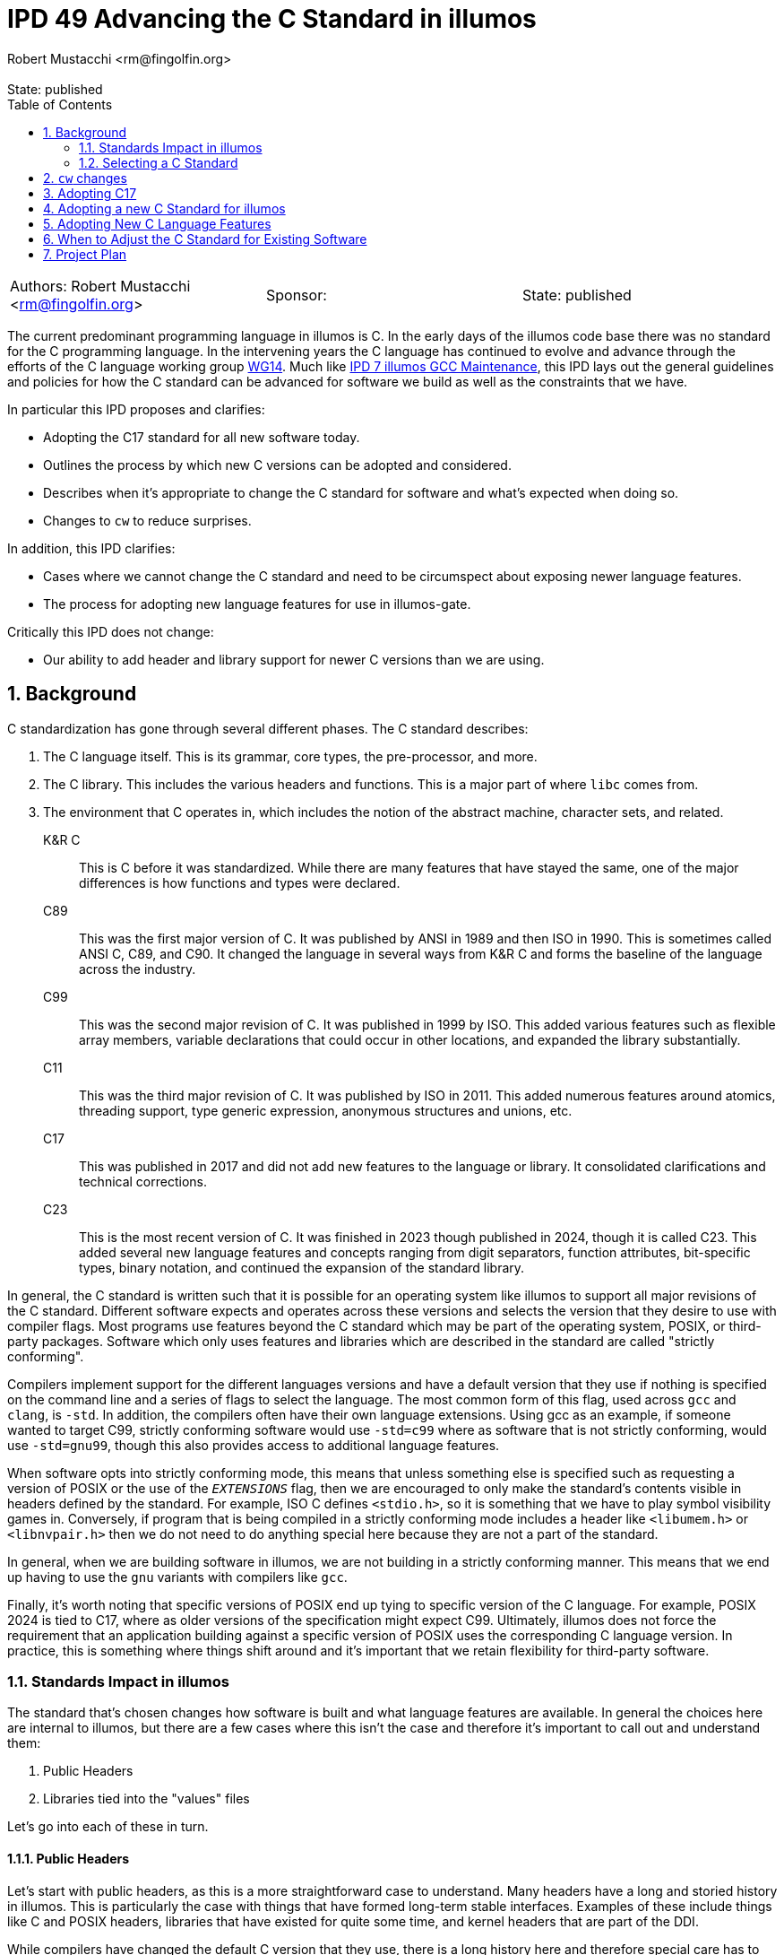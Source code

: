 :showtitle:
:toc: left
:numbered:
:icons: font
:state: published
:revremark: State: {state}
:authors: Robert Mustacchi <rm@fingolfin.org>
:sponsor:

= IPD 49 Advancing the C Standard in illumos
{authors}

[cols="3"]
|===
|Authors: {author}
|Sponsor: {sponsor}
|State: {state}
|===

The current predominant programming language in illumos is C. In the
early days of the illumos code base there was no standard for the C
programming language. In the intervening years the C language has
continued to evolve and advance through the efforts of the C language
working group https://www.open-std.org/JTC1/SC22/WG14/[WG14]. Much like
https://github.com/illumos/ipd/blob/master/ipd/0007/README.md[IPD 7
illumos GCC Maintenance], this IPD lays out the general guidelines and
policies for how the C standard can be advanced for software we build as
well as the constraints that we have.

In particular this IPD proposes and clarifies:

* Adopting the C17 standard for all new software today.
* Outlines the process by which new C versions can be adopted and
  considered.
* Describes when it's appropriate to change the C standard for software
  and what's expected when doing so.
* Changes to `cw` to reduce surprises.

In addition, this IPD clarifies:

* Cases where we cannot change the C standard and need to be
  circumspect about exposing newer language features.
* The process for adopting new language features for use in illumos-gate.

Critically this IPD does not change:

* Our ability to add header and library support for newer C versions
  than we are using.

== Background

C standardization has gone through several different phases. The C
standard describes:

. The C language itself. This is its grammar, core types, the
pre-processor, and more.
. The C library. This includes the various headers and functions. This
is a major part of where `libc` comes from.
. The environment that C operates in, which includes the notion of the
abstract machine, character sets, and related.

K&R C::

This is C before it was standardized. While there are many features that
have stayed the same, one of the major differences is how functions and
types were declared.

C89::

This was the first major version of C. It was published by ANSI in 1989
and then ISO in 1990. This is sometimes called ANSI C, C89, and C90. It
changed the language in several ways from K&R C and forms the baseline
of the language across the industry.

C99::

This was the second major revision of C. It was published in 1999 by
ISO. This added various features such as flexible array members,
variable declarations that could occur in other locations, and expanded
the library substantially.

C11::

This was the third major revision of C. It was published by ISO in 2011.
This added numerous features around atomics, threading support, type
generic expression, anonymous structures and unions, etc.

C17::

This was published in 2017 and did not add new features to the language
or library. It consolidated clarifications and technical corrections.

C23::

This is the most recent version of C. It was finished in 2023 though
published in 2024, though it is called C23. This added several new
language features and concepts ranging from digit separators, function
attributes, bit-specific types, binary notation, and continued the
expansion of the standard library.

In general, the C standard is written such that it is possible for an
operating system like illumos to support all major revisions of the C
standard. Different software expects and operates across these versions
and selects the version that they desire to use with compiler flags.
Most programs use features beyond the C standard which may be part of
the operating system, POSIX, or third-party packages. Software which
only uses features and libraries which are described in the standard are
called "strictly conforming".

Compilers implement support for the different languages versions and
have a default version that they use if nothing is specified on the
command line and a series of flags to select the language. The most
common form of this flag, used across `gcc` and `clang`, is `-std`. In
addition, the compilers often have their own language extensions. Using
gcc as an example, if someone wanted to target C99, strictly conforming
software would use `-std=c99` where as software that is not strictly
conforming, would use `-std=gnu99`, though this also provides access to
additional language features.

When software opts into strictly conforming mode, this means that unless
something else is specified such as requesting a version of POSIX or the
use of the `__EXTENSIONS__` flag, then we are encouraged to only make
the standard's contents visible in headers defined by the standard. For
example, ISO C defines `<stdio.h>`, so it is something that we have to
play symbol visibility games in. Conversely, if program that is being
compiled in a strictly conforming mode includes a header like
`<libumem.h>` or `<libnvpair.h>` then we do not need to do anything
special here because they are not a part of the standard.

In general, when we are building software in illumos, we are not
building in a strictly conforming manner. This means that we end up
having to use the `gnu` variants with compilers like `gcc`.

Finally, it's worth noting that specific versions of POSIX end up tying
to specific version of the C language. For example, POSIX 2024 is tied
to C17, where as older versions of the specification might expect C99.
Ultimately, illumos does not force the requirement that an application
building against a specific version of POSIX uses the corresponding C
language version. In practice, this is something where things shift
around and it's important that we retain flexibility for third-party
software.

=== Standards Impact in illumos

The standard that's chosen changes how software is built and what
language features are available. In general the choices here are
internal to illumos, but there are a few cases where this isn't the case
and therefore it's important to call out and understand them:

. Public Headers
. Libraries tied into the "values" files

Let's go into each of these in turn.

==== Public Headers

Let's start with public headers, as this is a more straightforward case
to understand. Many headers have a long and storied history in illumos.
This is particularly the case with things that have formed long-term
stable interfaces. Examples of these include things like C and POSIX
headers, libraries that have existed for quite some time, and kernel
headers that are part of the DDI.

While compilers have changed the default C version that they use, there
is a long history here and therefore special care has to be taken before
using features from outside of C89 in these headers. Even using a C99
flexible array member can suddenly cause software to no longer compile.
While C23 is out, not all of its features are supported and most
software will not build with it, so using a `_BitInt` is going to cause
almost all software grief.

This is not a blanket ban. Some features can still be used with the
proper guards; however, care needs to be taken. If you're uncertain,
please consult with the core team. Note, for internal headers and new
libraries, this constraint doesn't hold; however, some features should
be thought of as viral. For example, if you use a flexible array member,
all consumers must build at least on C99. These days, that's fairly
reasonable. However, it may be a different story with C23 (today in
2024). Related, if this is intended to support third-party software,
then it's important not to cut them off and be as flexible as possible.

Ultimately, with public headers there are shades of grey. Please consult
the core team if you have questions while working in here.

==== Libraries and Values Files

The C language has changed its defaults and what is supported since C89.
For example, C23 requires some functions treat `0b` as a prefix for a
binary number much like `0x` is used for hexadecimal. But this was not
present in the past. In other cases, these choices have much more
impact. While in many circumstances there are cases where we have used a
`#pragma redefine_extname` to select between multiple different
implementations that tie to the C standard, for some pieces, the
compiler will explicitly link in a "values" file such as `values-xpg4.o`
or `values-xpg6.o` which can be found in
https://github.com/illumos/illumos-gate/tree/master/usr/src/lib/crt/common[usr/src/lib/crt/common].

These values files define symbols that change the behavior of software
and select between different sets of behaviors. If we were to build libc
and libm in such a way as to link these in, then that would make it
impossible for users to get the behavior that they themselves explicitly
requested.

As such, these are places that you cannot use language features or
change CSTD arbitrarily.

=== Selecting a C Standard

Today, one selects a C standard by setting the `CSTD` macro in a
corresponding Makefile. If no standard is specified, than
`Makefile.master` will set the default to the equivalent of `gnu89`.
Currently is all built with a consistent C standard in `Makefile.uts`
and this is not overridden. Unlike the kernel, libraries and commands
must individually opt into a new C standard. Today, a minority of
commands and libraries opt into these; however, of those that have been
added recently, most do.

There are a few challenges with this system as it stands today. The
biggest is that if you make a typo and use a macro that is not valid,
then you will end up building something without an explicit `-std=` flag
specified. When this happens, the C compiler will use whatever it likes
for its default, which changes with major versions of the compiler. This
means that folks switching between the supported compilers are in for a
rude surprise and further complicates the process for upgrading the
compiler.

== `cw` changes

Based on experiences where we've had software building with an
unexpected C version, we will modify `cw`, the compiler wrapper, to
specifically require a C version has been explicitly requested via a
`-std=` style flag. `cw` will not enforce the validity of this flag,
merely that it is present.

At this time, we will not change `cw` to do the same for C++. That is
left as possible future work.

As part of this, all software that was incorrectly specifying a C
standard version will be locked in at the current one that it is using.
The default of gcc 10.x, our primary as of this writing, is gnu17.

== Adopting C17

We concretely propose that we set C17 as our target language and
specifically use the `-std=gnu17` variant. Note, that per existing
policy this does not mean using every feature of C17 or every GNU
extension. See <<sec-lang>> for more information.

Today software is using a combination of either C89 or C99. We opt to
jump to C17 for a few reasons. In an ideal world, we would be able to
start using C23 right away. There are numerous features of the language
that are beneficial such as digit separators, binary prefixes, arbitrary
width Bit integers, the ability to specify enumeration sizes, better
zero initialization syntax that takes care of padding, etc.
Unfortunately, it is still a bit too early for us to jump to C23 for
several reasons:

* gcc 10, our current primary compiler, had very limited support for
C23 and uses a different flag for it, `-std=c2x`.
* gcc 14, our current shadow compiler, does support `-std=c23`;
however, it does not use the proper value for `__STDC_VERSION__` and
does not have full attribute support. It was released before the
specification was finished. With the inability to specify the proper
value for `__STDC_VERSION__` that means that you cannot opt into C23
features in headers.
* Our headers do not currently support some of the features required
for C23, which is an area of ongoing work. For example, some items like
`bool` are now keywords and therefore the existing `<stdbool.h>` header
needs changes to work in C23.

When it comes to C11 versus C17, C17 is effectively a cleaned up version
of C11 and therefore we see that there's no reason not to prefer C17.
There isn't much that going back would buy us. In particular, while we
propose adding C17 support in the Makefiles and suggesting that new
software explicitly select this as a C standard in its Makefiles, we
will not add macros for C11.

So really, this comes down to why C17 versus C89 or C99. In general,
there are newer language features that we would like to take advantage
as a project over time. We can see this by how most new software in
illumos uses C99, to get access to the `bool` type or to flexible array
members. There are many features where we rely on the fact that the
compiler is already exposing them in older environments. For example,
`_Static_Assert` is technically only valid in C11, but we can get away
with using it for `CTASSERT` due to how gcc operates and the fact that
the `CTASSERT` macro is private to illumos.

We do not see C17 as a stopping point, but rather the current local
maxima. Continuing to move forward and being in a position to adopt
better language features ultimately helps the project.

== Adopting a new C Standard for illumos

To consider adopting a new C standard for the project, there are several
things that need to be considered:

. Both our primary and shadow compilers need to have full support for
the language.
. Any linters or other tools, such as `smatch` need to have sufficient
support for the language. Note, this covers baseline language support.
This is also a factor in <<sec-lang>>.
. Our headers and library need to cover a sufficient portion of the
specification. Give the need to have both the primary and all shadow
compilers in good shape, this usually will already be in okay shape. It
is up to the core team to make a final call on what else is missing
here.
. We need to ensure that adoption of the newer language as a baseline
(regardless of features) does not impugn our ability to debug the
software.

[[sec-lang]]
== Adopting New C Language Features

Just because we adopt a new version of the C language does not mean that
all language level features in it are fair game. The same is not true
for library features, which we generally strive to make available in all
standards modes, unless there is a specific language feature tied to it.

Broadly speaking, the language features that we use and how they
interact in the broader system are all present in
https://illumos.org/man/7/style.7[style(7)]. Before adopting a new
language feature, discuss with the core team. In particular, aspects
that folks are looking for when adopting features are:

* Is the feature part of the standard, or is it specific to a single
  compiler? In general, we aim to avoid the latter.
* What is the relative utility of this feature? Does it provide notable
  quality of life improvements?
* What is the impact on debugability? Taking advantage of new features,
  but not being able to debug software that uses them like we can is a
  major challenge. Broadly speaking, illumos values the debugability of
  our software, whether that be through things like the /proc tools,
  DTrace, mdb, core files, and numerous other technologies.
* What is the impact on maintainability and readability? Code in illumos
  is read many more times than it is written. Being able to have a
  maintainable code base that can be understood by both newcomers and
  veterans alike is important to us.

Ultimately, for some things this may be straightforward, while others
will have tradeoffs. It's important to get different perspectives, but
please keep in mind that some of the answers to this may be subjective
and different individuals will weigh the answers to these questions
differently.

== When to Adjust the C Standard for Existing Software

While this IPD suggests what to do for new software, existing software is
a bit more complicated.

Our rule of thumb is that if you need a new feature, then that is a good
reason to change the C standard. In such cases, that does mean that the
testing burden will be somewhat higher as changing the C version can
cause the compiler to build things in different ways. Folding that as
part of broader functional testing is reasonable.

If this is not being driven based on need, then equal care still needs
to be taken. While opinions can vary on the utility in these cases,
changes will still be accepted as long as the testing burden is met.  If
changing it can be done in a
https://illumos.org/man/1ONBLD/wsdiff[wsdiff] clean way, then that is
good.  Otherwise, then broad functional testing is required to validate
that there are no regressions that are introduced by this. While some
software has regression testing in `usr/src/test` as part of various
test suites, this may often be insufficient. If in doubt, please reach
out to a core team member.

The kernel represents a particularly tricky case here due to the fact
that a single C standard is used across the board there. As additional
features, particularly starting with C23, become more relevant for
kernel development, we will figure out what a transition plan looks
like. This may involve allowing individual modules to build at a
different standard or another approach depending on what the impact from
wsdiff and related shows.

At the end of the day, the specifics of what's being changed, the
benefits, the risk, and related will be what's important.

== Project Plan

The project plan as it stands is fairly minimal as the majority of this
IPD is about project policy. It proposes changes that will:

* Enforce that `cw` will require a C standard for C based software.
* Introduce new Makefile symbols for the GNU variant of C17.
** Software that is using erroneous `CSTD` macros will be set at the
current version they are using.

While there are several things that we could explore around how to
improve new software getting the current target C version or changing
the C standard used for the kernel they are not a concrete part of this
proposal and are left to future investigation and proposals.
